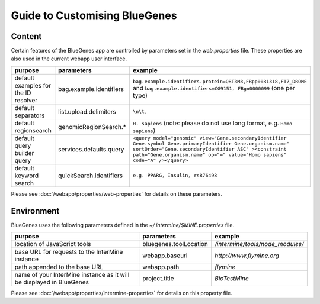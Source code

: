 Guide to Customising BlueGenes
================================================================

Content
------------------------

Certain features of the BlueGenes app are controlled by parameters set in the `web.properties` file. These properties are also used in the current webapp user interface.

=======================================  ================================================  =======================================  
purpose                                  parameters                                        example
=======================================  ================================================  =======================================  
default examples for the ID resolver     bag.example.identifiers                           ``bag.example.identifiers.protein=Q8T3M3,FBpp0081318,FTZ_DROME`` and ``bag.example.identifiers=CG9151, FBgn0000099`` (one per type)
default separators                       list.upload.delimiters                            ``\n\t,``
default regionsearch                     genomicRegionSearch.*                             ``H. sapiens`` (note: please do not use long format, e.g. ``Homo sapiens``)
default query builder query              services.defaults.query                           ``<query model="genomic" view="Gene.secondaryIdentifier Gene.symbol Gene.primaryIdentifier Gene.organism.name" sortOrder="Gene.secondaryIdentifier ASC" ><constraint path="Gene.organism.name" op="=" value="Homo sapiens" code="A" /></query>``
default keyword search                   quickSearch.identifiers                           ``e.g. PPARG, Insulin, rs876498``
=======================================  ================================================  =======================================  

Please see :doc:`/webapp/properties/web-properties` for details on these parameters.

Environment
------------------------

BlueGenes uses the following parameters defined in the `~/.intermine/$MINE.properties` file.

+----------------------------------------------------------------------+------------------------+-----------------------------------+
| purpose                                                              | parameters             | example                           |
+======================================================================+========================+===================================+
| location of JavaScript tools                                         | bluegenes.toolLocation | `/intermine/tools/node_modules/`  |
+----------------------------------------------------------------------+------------------------+-----------------------------------+
| base URL for requests to the InterMine instance                      | webapp.baseurl         | `http://www.flymine.org`          |
+----------------------------------------------------------------------+------------------------+-----------------------------------+
| path appended to the base URL                                        | webapp.path            | `flymine`                         |
+----------------------------------------------------------------------+------------------------+-----------------------------------+
| name of your InterMine instance as it will be displayed in BlueGenes | project.title          | `BioTestMine`                     |
+----------------------------------------------------------------------+------------------------+-----------------------------------+

Please see :doc:`/webapp/properties/intermine-properties` for details on this property file.

.. index:: bluegenes, tools, javascript

